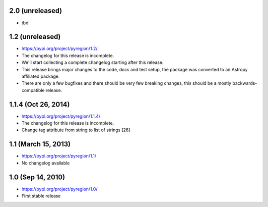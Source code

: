 2.0 (unreleased)
----------------

- tbd

1.2 (unreleased)
----------------

- https://pypi.org/project/pyregion/1.2/
- The changelog for this release is incomplete.
- We'll start collecting a complete changelog starting after this release.

- This release brings major changes to the code, docs and test setup,
  the package was converted to an Astropy affiliated package.
- There are only a few bugfixes and there should be very few breaking changes,
  this should be a mostly backwards-compatible release.


1.1.4 (Oct 26, 2014)
--------------------

- https://pypi.org/project/pyregion/1.1.4/
- The changelog for this release is incomplete.

- Change tag attribute from string to list of strings [26]

1.1 (March 15, 2013)
--------------------

- https://pypi.org/project/pyregion/1.1/
- No changelog available

1.0 (Sep 14, 2010)
------------------

- https://pypi.org/project/pyregion/1.0/
- First stable release
